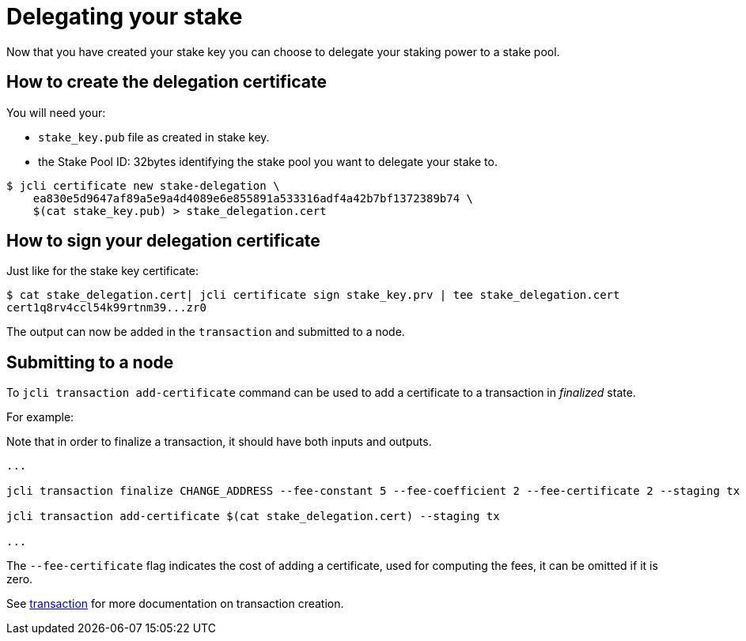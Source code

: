 = Delegating your stake

Now that you have created your stake key you can choose
to delegate your staking power to a stake pool.

== How to create the delegation certificate

You will need your:

* `stake_key.pub` file as created in stake key.
* the Stake Pool ID: 32bytes identifying the stake pool you want
  to delegate your stake to.

[source, bash]
----
$ jcli certificate new stake-delegation \
    ea830e5d9647af89a5e9a4d4089e6e855891a533316adf4a42b7bf1372389b74 \
    $(cat stake_key.pub) > stake_delegation.cert
----

== How to sign your delegation certificate

Just like for the stake key certificate:

[source, bash]
----
$ cat stake_delegation.cert| jcli certificate sign stake_key.prv | tee stake_delegation.cert
cert1q8rv4ccl54k99rtnm39...zr0
----

The output can now be added in the `transaction` and submitted to a node.

== Submitting to a node

To `jcli transaction add-certificate` command can be used to add a certificate to a transaction in _finalized_ state.

For example:

Note that in order to finalize a transaction, it should have both inputs and outputs.

[source, bash]
----

...

jcli transaction finalize CHANGE_ADDRESS --fee-constant 5 --fee-coefficient 2 --fee-certificate 2 --staging tx

jcli transaction add-certificate $(cat stake_delegation.cert) --staging tx

...

----

The `--fee-certificate` flag indicates the cost of adding a certificate, used for computing the fees, it can be omitted if it is zero.

See link:/httyj/#_jcli[transaction] for more documentation on transaction creation.
